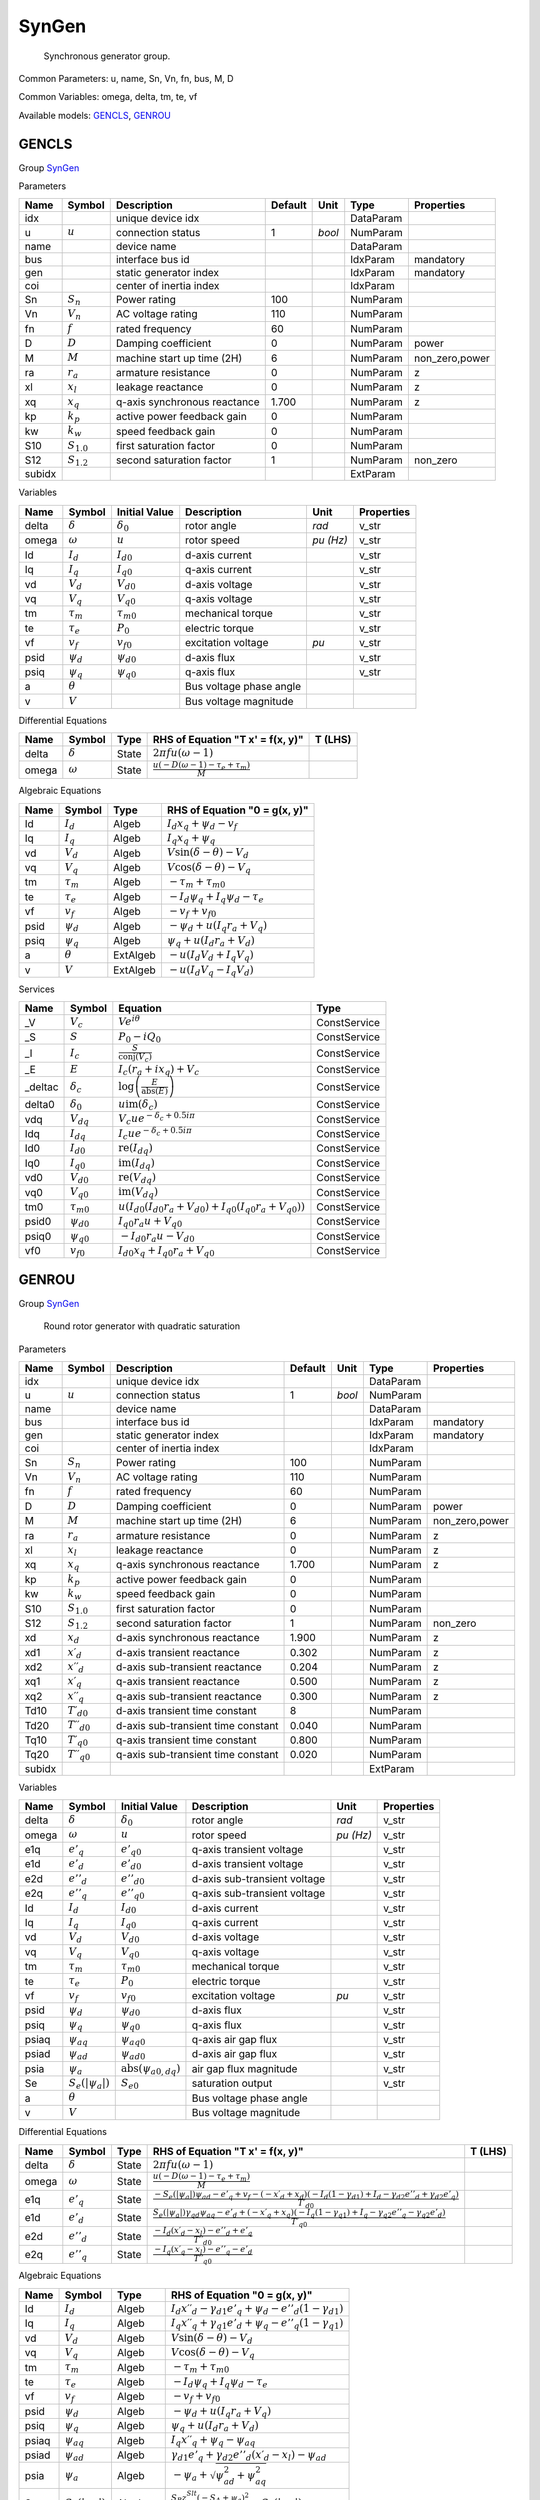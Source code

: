 .. _SynGen:

================================================================================
SynGen
================================================================================

    Synchronous generator group.
    

Common Parameters: u, name, Sn, Vn, fn, bus, M, D

Common Variables: omega, delta, tm, te, vf

Available models:
GENCLS_,
GENROU_

.. _GENCLS:

--------------------------------------------------------------------------------
GENCLS
--------------------------------------------------------------------------------

Group SynGen_


Parameters

+---------+-----------------+------------------------------+---------+--------+-----------+----------------+
|  Name   |     Symbol      |         Description          | Default |  Unit  |   Type    |   Properties   |
+=========+=================+==============================+=========+========+===========+================+
|  idx    |                 | unique device idx            |         |        | DataParam |                |
+---------+-----------------+------------------------------+---------+--------+-----------+----------------+
|  u      | :math:`u`       | connection status            | 1       | *bool* | NumParam  |                |
+---------+-----------------+------------------------------+---------+--------+-----------+----------------+
|  name   |                 | device name                  |         |        | DataParam |                |
+---------+-----------------+------------------------------+---------+--------+-----------+----------------+
|  bus    |                 | interface bus id             |         |        | IdxParam  | mandatory      |
+---------+-----------------+------------------------------+---------+--------+-----------+----------------+
|  gen    |                 | static generator index       |         |        | IdxParam  | mandatory      |
+---------+-----------------+------------------------------+---------+--------+-----------+----------------+
|  coi    |                 | center of inertia index      |         |        | IdxParam  |                |
+---------+-----------------+------------------------------+---------+--------+-----------+----------------+
|  Sn     | :math:`S_n`     | Power rating                 | 100     |        | NumParam  |                |
+---------+-----------------+------------------------------+---------+--------+-----------+----------------+
|  Vn     | :math:`V_n`     | AC voltage rating            | 110     |        | NumParam  |                |
+---------+-----------------+------------------------------+---------+--------+-----------+----------------+
|  fn     | :math:`f`       | rated frequency              | 60      |        | NumParam  |                |
+---------+-----------------+------------------------------+---------+--------+-----------+----------------+
|  D      | :math:`D`       | Damping coefficient          | 0       |        | NumParam  | power          |
+---------+-----------------+------------------------------+---------+--------+-----------+----------------+
|  M      | :math:`M`       | machine start up time (2H)   | 6       |        | NumParam  | non_zero,power |
+---------+-----------------+------------------------------+---------+--------+-----------+----------------+
|  ra     | :math:`r_a`     | armature resistance          | 0       |        | NumParam  | z              |
+---------+-----------------+------------------------------+---------+--------+-----------+----------------+
|  xl     | :math:`x_l`     | leakage reactance            | 0       |        | NumParam  | z              |
+---------+-----------------+------------------------------+---------+--------+-----------+----------------+
|  xq     | :math:`x_q`     | q-axis synchronous reactance | 1.700   |        | NumParam  | z              |
+---------+-----------------+------------------------------+---------+--------+-----------+----------------+
|  kp     | :math:`k_p`     | active power feedback gain   | 0       |        | NumParam  |                |
+---------+-----------------+------------------------------+---------+--------+-----------+----------------+
|  kw     | :math:`k_w`     | speed feedback gain          | 0       |        | NumParam  |                |
+---------+-----------------+------------------------------+---------+--------+-----------+----------------+
|  S10    | :math:`S_{1.0}` | first saturation factor      | 0       |        | NumParam  |                |
+---------+-----------------+------------------------------+---------+--------+-----------+----------------+
|  S12    | :math:`S_{1.2}` | second saturation factor     | 1       |        | NumParam  | non_zero       |
+---------+-----------------+------------------------------+---------+--------+-----------+----------------+
|  subidx |                 |                              |         |        | ExtParam  |                |
+---------+-----------------+------------------------------+---------+--------+-----------+----------------+

Variables

+--------+----------------+-------------------+-------------------------+-----------+------------+
|  Name  |     Symbol     |   Initial Value   |       Description       |   Unit    | Properties |
+========+================+===================+=========================+===========+============+
|  delta | :math:`\delta` | :math:`\delta_0`  | rotor angle             | *rad*     | v_str      |
+--------+----------------+-------------------+-------------------------+-----------+------------+
|  omega | :math:`\omega` | :math:`u`         | rotor speed             | *pu (Hz)* | v_str      |
+--------+----------------+-------------------+-------------------------+-----------+------------+
|  Id    | :math:`I_{d}`  | :math:`I_{d0}`    | d-axis current          |           | v_str      |
+--------+----------------+-------------------+-------------------------+-----------+------------+
|  Iq    | :math:`I_{q}`  | :math:`I_{q0}`    | q-axis current          |           | v_str      |
+--------+----------------+-------------------+-------------------------+-----------+------------+
|  vd    | :math:`V_{d}`  | :math:`V_{d0}`    | d-axis voltage          |           | v_str      |
+--------+----------------+-------------------+-------------------------+-----------+------------+
|  vq    | :math:`V_{q}`  | :math:`V_{q0}`    | q-axis voltage          |           | v_str      |
+--------+----------------+-------------------+-------------------------+-----------+------------+
|  tm    | :math:`\tau_m` | :math:`\tau_{m0}` | mechanical torque       |           | v_str      |
+--------+----------------+-------------------+-------------------------+-----------+------------+
|  te    | :math:`\tau_e` | :math:`P_{0}`     | electric torque         |           | v_str      |
+--------+----------------+-------------------+-------------------------+-----------+------------+
|  vf    | :math:`v_{f}`  | :math:`v_{f0}`    | excitation voltage      | *pu*      | v_str      |
+--------+----------------+-------------------+-------------------------+-----------+------------+
|  psid  | :math:`\psi_d` | :math:`\psi_{d0}` | d-axis flux             |           | v_str      |
+--------+----------------+-------------------+-------------------------+-----------+------------+
|  psiq  | :math:`\psi_q` | :math:`\psi_{q0}` | q-axis flux             |           | v_str      |
+--------+----------------+-------------------+-------------------------+-----------+------------+
|  a     | :math:`\theta` |                   | Bus voltage phase angle |           |            |
+--------+----------------+-------------------+-------------------------+-----------+------------+
|  v     | :math:`V`      |                   | Bus voltage magnitude   |           |            |
+--------+----------------+-------------------+-------------------------+-----------+------------+

Differential Equations

+--------+----------------+-------+--------------------------------------------------------------------------------+---------+
|  Name  |     Symbol     | Type  |                        RHS of Equation "T x' = f(x, y)"                        | T (LHS) |
+========+================+=======+================================================================================+=========+
|  delta | :math:`\delta` | State | :math:`2 \pi f u \left(\omega - 1\right)`                                      |         |
+--------+----------------+-------+--------------------------------------------------------------------------------+---------+
|  omega | :math:`\omega` | State | :math:`\frac{u \left(- D \left(\omega - 1\right) - \tau_e + \tau_m\right)}{M}` |         |
+--------+----------------+-------+--------------------------------------------------------------------------------+---------+

Algebraic Equations

+-------+----------------+----------+-------------------------------------------------------+
| Name  |     Symbol     |   Type   |             RHS of Equation "0 = g(x, y)"             |
+=======+================+==========+=======================================================+
|  Id   | :math:`I_{d}`  | Algeb    | :math:`I_{d} x_{q} + \psi_d - v_{f}`                  |
+-------+----------------+----------+-------------------------------------------------------+
|  Iq   | :math:`I_{q}`  | Algeb    | :math:`I_{q} x_{q} + \psi_q`                          |
+-------+----------------+----------+-------------------------------------------------------+
|  vd   | :math:`V_{d}`  | Algeb    | :math:`V \sin{\left(\delta - \theta \right)} - V_{d}` |
+-------+----------------+----------+-------------------------------------------------------+
|  vq   | :math:`V_{q}`  | Algeb    | :math:`V \cos{\left(\delta - \theta \right)} - V_{q}` |
+-------+----------------+----------+-------------------------------------------------------+
|  tm   | :math:`\tau_m` | Algeb    | :math:`- \tau_m + \tau_{m0}`                          |
+-------+----------------+----------+-------------------------------------------------------+
|  te   | :math:`\tau_e` | Algeb    | :math:`- I_{d} \psi_q + I_{q} \psi_d - \tau_e`        |
+-------+----------------+----------+-------------------------------------------------------+
|  vf   | :math:`v_{f}`  | Algeb    | :math:`- v_{f} + v_{f0}`                              |
+-------+----------------+----------+-------------------------------------------------------+
|  psid | :math:`\psi_d` | Algeb    | :math:`- \psi_d + u \left(I_{q} r_{a} + V_{q}\right)` |
+-------+----------------+----------+-------------------------------------------------------+
|  psiq | :math:`\psi_q` | Algeb    | :math:`\psi_q + u \left(I_{d} r_{a} + V_{d}\right)`   |
+-------+----------------+----------+-------------------------------------------------------+
|  a    | :math:`\theta` | ExtAlgeb | :math:`- u \left(I_{d} V_{d} + I_{q} V_{q}\right)`    |
+-------+----------------+----------+-------------------------------------------------------+
|  v    | :math:`V`      | ExtAlgeb | :math:`- u \left(I_{d} V_{q} - I_{q} V_{d}\right)`    |
+-------+----------------+----------+-------------------------------------------------------+

Services

+----------+-------------------+--------------------------------------------------------------------------------------------------------------+--------------+
|   Name   |      Symbol       |                                                   Equation                                                   |     Type     |
+==========+===================+==============================================================================================================+==============+
|  _V      | :math:`V_c`       | :math:`V e^{i \theta}`                                                                                       | ConstService |
+----------+-------------------+--------------------------------------------------------------------------------------------------------------+--------------+
|  _S      | :math:`S`         | :math:`P_{0} - i Q_{0}`                                                                                      | ConstService |
+----------+-------------------+--------------------------------------------------------------------------------------------------------------+--------------+
|  _I      | :math:`I_c`       | :math:`\frac{S}{\operatorname{conj}{\left(V_{c} \right)}}`                                                   | ConstService |
+----------+-------------------+--------------------------------------------------------------------------------------------------------------+--------------+
|  _E      | :math:`E`         | :math:`I_{c} \left(r_{a} + i x_{q}\right) + V_{c}`                                                           | ConstService |
+----------+-------------------+--------------------------------------------------------------------------------------------------------------+--------------+
|  _deltac | :math:`\delta_c`  | :math:`\log{\left(\frac{E}{\operatorname{abs}{\left(E \right)}} \right)}`                                    | ConstService |
+----------+-------------------+--------------------------------------------------------------------------------------------------------------+--------------+
|  delta0  | :math:`\delta_0`  | :math:`u \operatorname{im}{\left(\delta_c\right)}`                                                           | ConstService |
+----------+-------------------+--------------------------------------------------------------------------------------------------------------+--------------+
|  vdq     | :math:`V_{dq}`    | :math:`V_{c} u e^{- \delta_c + 0.5 i \pi}`                                                                   | ConstService |
+----------+-------------------+--------------------------------------------------------------------------------------------------------------+--------------+
|  Idq     | :math:`I_{dq}`    | :math:`I_{c} u e^{- \delta_c + 0.5 i \pi}`                                                                   | ConstService |
+----------+-------------------+--------------------------------------------------------------------------------------------------------------+--------------+
|  Id0     | :math:`I_{d0}`    | :math:`\operatorname{re}{\left(I_{dq}\right)}`                                                               | ConstService |
+----------+-------------------+--------------------------------------------------------------------------------------------------------------+--------------+
|  Iq0     | :math:`I_{q0}`    | :math:`\operatorname{im}{\left(I_{dq}\right)}`                                                               | ConstService |
+----------+-------------------+--------------------------------------------------------------------------------------------------------------+--------------+
|  vd0     | :math:`V_{d0}`    | :math:`\operatorname{re}{\left(V_{dq}\right)}`                                                               | ConstService |
+----------+-------------------+--------------------------------------------------------------------------------------------------------------+--------------+
|  vq0     | :math:`V_{q0}`    | :math:`\operatorname{im}{\left(V_{dq}\right)}`                                                               | ConstService |
+----------+-------------------+--------------------------------------------------------------------------------------------------------------+--------------+
|  tm0     | :math:`\tau_{m0}` | :math:`u \left(I_{d0} \left(I_{d0} r_{a} + V_{d0}\right) + I_{q0} \left(I_{q0} r_{a} + V_{q0}\right)\right)` | ConstService |
+----------+-------------------+--------------------------------------------------------------------------------------------------------------+--------------+
|  psid0   | :math:`\psi_{d0}` | :math:`I_{q0} r_{a} u + V_{q0}`                                                                              | ConstService |
+----------+-------------------+--------------------------------------------------------------------------------------------------------------+--------------+
|  psiq0   | :math:`\psi_{q0}` | :math:`- I_{d0} r_{a} u - V_{d0}`                                                                            | ConstService |
+----------+-------------------+--------------------------------------------------------------------------------------------------------------+--------------+
|  vf0     | :math:`v_{f0}`    | :math:`I_{d0} x_{q} + I_{q0} r_{a} + V_{q0}`                                                                 | ConstService |
+----------+-------------------+--------------------------------------------------------------------------------------------------------------+--------------+


.. _GENROU:

--------------------------------------------------------------------------------
GENROU
--------------------------------------------------------------------------------

Group SynGen_


    Round rotor generator with quadratic saturation
    
Parameters

+---------+------------------------------+------------------------------------+---------+--------+-----------+----------------+
|  Name   |            Symbol            |            Description             | Default |  Unit  |   Type    |   Properties   |
+=========+==============================+====================================+=========+========+===========+================+
|  idx    |                              | unique device idx                  |         |        | DataParam |                |
+---------+------------------------------+------------------------------------+---------+--------+-----------+----------------+
|  u      | :math:`u`                    | connection status                  | 1       | *bool* | NumParam  |                |
+---------+------------------------------+------------------------------------+---------+--------+-----------+----------------+
|  name   |                              | device name                        |         |        | DataParam |                |
+---------+------------------------------+------------------------------------+---------+--------+-----------+----------------+
|  bus    |                              | interface bus id                   |         |        | IdxParam  | mandatory      |
+---------+------------------------------+------------------------------------+---------+--------+-----------+----------------+
|  gen    |                              | static generator index             |         |        | IdxParam  | mandatory      |
+---------+------------------------------+------------------------------------+---------+--------+-----------+----------------+
|  coi    |                              | center of inertia index            |         |        | IdxParam  |                |
+---------+------------------------------+------------------------------------+---------+--------+-----------+----------------+
|  Sn     | :math:`S_n`                  | Power rating                       | 100     |        | NumParam  |                |
+---------+------------------------------+------------------------------------+---------+--------+-----------+----------------+
|  Vn     | :math:`V_n`                  | AC voltage rating                  | 110     |        | NumParam  |                |
+---------+------------------------------+------------------------------------+---------+--------+-----------+----------------+
|  fn     | :math:`f`                    | rated frequency                    | 60      |        | NumParam  |                |
+---------+------------------------------+------------------------------------+---------+--------+-----------+----------------+
|  D      | :math:`D`                    | Damping coefficient                | 0       |        | NumParam  | power          |
+---------+------------------------------+------------------------------------+---------+--------+-----------+----------------+
|  M      | :math:`M`                    | machine start up time (2H)         | 6       |        | NumParam  | non_zero,power |
+---------+------------------------------+------------------------------------+---------+--------+-----------+----------------+
|  ra     | :math:`r_a`                  | armature resistance                | 0       |        | NumParam  | z              |
+---------+------------------------------+------------------------------------+---------+--------+-----------+----------------+
|  xl     | :math:`x_l`                  | leakage reactance                  | 0       |        | NumParam  | z              |
+---------+------------------------------+------------------------------------+---------+--------+-----------+----------------+
|  xq     | :math:`x_q`                  | q-axis synchronous reactance       | 1.700   |        | NumParam  | z              |
+---------+------------------------------+------------------------------------+---------+--------+-----------+----------------+
|  kp     | :math:`k_p`                  | active power feedback gain         | 0       |        | NumParam  |                |
+---------+------------------------------+------------------------------------+---------+--------+-----------+----------------+
|  kw     | :math:`k_w`                  | speed feedback gain                | 0       |        | NumParam  |                |
+---------+------------------------------+------------------------------------+---------+--------+-----------+----------------+
|  S10    | :math:`S_{1.0}`              | first saturation factor            | 0       |        | NumParam  |                |
+---------+------------------------------+------------------------------------+---------+--------+-----------+----------------+
|  S12    | :math:`S_{1.2}`              | second saturation factor           | 1       |        | NumParam  | non_zero       |
+---------+------------------------------+------------------------------------+---------+--------+-----------+----------------+
|  xd     | :math:`x_d`                  | d-axis synchronous reactance       | 1.900   |        | NumParam  | z              |
+---------+------------------------------+------------------------------------+---------+--------+-----------+----------------+
|  xd1    | :math:`x \prime_d`           | d-axis transient reactance         | 0.302   |        | NumParam  | z              |
+---------+------------------------------+------------------------------------+---------+--------+-----------+----------------+
|  xd2    | :math:`x \prime \prime_d`    | d-axis sub-transient reactance     | 0.204   |        | NumParam  | z              |
+---------+------------------------------+------------------------------------+---------+--------+-----------+----------------+
|  xq1    | :math:`x \prime_q`           | q-axis transient reactance         | 0.500   |        | NumParam  | z              |
+---------+------------------------------+------------------------------------+---------+--------+-----------+----------------+
|  xq2    | :math:`x \prime \prime_q`    | q-axis sub-transient reactance     | 0.300   |        | NumParam  | z              |
+---------+------------------------------+------------------------------------+---------+--------+-----------+----------------+
|  Td10   | :math:`T \prime_{d0}`        | d-axis transient time constant     | 8       |        | NumParam  |                |
+---------+------------------------------+------------------------------------+---------+--------+-----------+----------------+
|  Td20   | :math:`T \prime \prime_{d0}` | d-axis sub-transient time constant | 0.040   |        | NumParam  |                |
+---------+------------------------------+------------------------------------+---------+--------+-----------+----------------+
|  Tq10   | :math:`T \prime_{q0}`        | q-axis transient time constant     | 0.800   |        | NumParam  |                |
+---------+------------------------------+------------------------------------+---------+--------+-----------+----------------+
|  Tq20   | :math:`T \prime \prime_{q0}` | q-axis sub-transient time constant | 0.020   |        | NumParam  |                |
+---------+------------------------------+------------------------------------+---------+--------+-----------+----------------+
|  subidx |                              |                                    |         |        | ExtParam  |                |
+---------+------------------------------+------------------------------------+---------+--------+-----------+----------------+

Variables

+--------+-------------------------+--------------------------------------------------------+------------------------------+-----------+------------+
|  Name  |         Symbol          |                     Initial Value                      |         Description          |   Unit    | Properties |
+========+=========================+========================================================+==============================+===========+============+
|  delta | :math:`\delta`          | :math:`\delta_0`                                       | rotor angle                  | *rad*     | v_str      |
+--------+-------------------------+--------------------------------------------------------+------------------------------+-----------+------------+
|  omega | :math:`\omega`          | :math:`u`                                              | rotor speed                  | *pu (Hz)* | v_str      |
+--------+-------------------------+--------------------------------------------------------+------------------------------+-----------+------------+
|  e1q   | :math:`e'_{q}`          | :math:`e'_{q0}`                                        | q-axis transient voltage     |           | v_str      |
+--------+-------------------------+--------------------------------------------------------+------------------------------+-----------+------------+
|  e1d   | :math:`e'_{d}`          | :math:`e'_{d0}`                                        | d-axis transient voltage     |           | v_str      |
+--------+-------------------------+--------------------------------------------------------+------------------------------+-----------+------------+
|  e2d   | :math:`e''_{d}`         | :math:`e''_{d0}`                                       | d-axis sub-transient voltage |           | v_str      |
+--------+-------------------------+--------------------------------------------------------+------------------------------+-----------+------------+
|  e2q   | :math:`e''_{q}`         | :math:`e''_{q0}`                                       | q-axis sub-transient voltage |           | v_str      |
+--------+-------------------------+--------------------------------------------------------+------------------------------+-----------+------------+
|  Id    | :math:`I_{d}`           | :math:`I_{d0}`                                         | d-axis current               |           | v_str      |
+--------+-------------------------+--------------------------------------------------------+------------------------------+-----------+------------+
|  Iq    | :math:`I_{q}`           | :math:`I_{q0}`                                         | q-axis current               |           | v_str      |
+--------+-------------------------+--------------------------------------------------------+------------------------------+-----------+------------+
|  vd    | :math:`V_{d}`           | :math:`V_{d0}`                                         | d-axis voltage               |           | v_str      |
+--------+-------------------------+--------------------------------------------------------+------------------------------+-----------+------------+
|  vq    | :math:`V_{q}`           | :math:`V_{q0}`                                         | q-axis voltage               |           | v_str      |
+--------+-------------------------+--------------------------------------------------------+------------------------------+-----------+------------+
|  tm    | :math:`\tau_m`          | :math:`\tau_{m0}`                                      | mechanical torque            |           | v_str      |
+--------+-------------------------+--------------------------------------------------------+------------------------------+-----------+------------+
|  te    | :math:`\tau_e`          | :math:`P_{0}`                                          | electric torque              |           | v_str      |
+--------+-------------------------+--------------------------------------------------------+------------------------------+-----------+------------+
|  vf    | :math:`v_{f}`           | :math:`v_{f0}`                                         | excitation voltage           | *pu*      | v_str      |
+--------+-------------------------+--------------------------------------------------------+------------------------------+-----------+------------+
|  psid  | :math:`\psi_d`          | :math:`\psi_{d0}`                                      | d-axis flux                  |           | v_str      |
+--------+-------------------------+--------------------------------------------------------+------------------------------+-----------+------------+
|  psiq  | :math:`\psi_q`          | :math:`\psi_{q0}`                                      | q-axis flux                  |           | v_str      |
+--------+-------------------------+--------------------------------------------------------+------------------------------+-----------+------------+
|  psiaq | :math:`\psi_{aq}`       | :math:`\psi_{aq0}`                                     | q-axis air gap flux          |           | v_str      |
+--------+-------------------------+--------------------------------------------------------+------------------------------+-----------+------------+
|  psiad | :math:`\psi_{ad}`       | :math:`\psi_{ad0}`                                     | d-axis air gap flux          |           | v_str      |
+--------+-------------------------+--------------------------------------------------------+------------------------------+-----------+------------+
|  psia  | :math:`\psi_{a}`        | :math:`\operatorname{abs}{\left(\psi_{a0,dq} \right)}` | air gap flux magnitude       |           | v_str      |
+--------+-------------------------+--------------------------------------------------------+------------------------------+-----------+------------+
|  Se    | :math:`S_e(|\psi_{a}|)` | :math:`S_{e0}`                                         | saturation output            |           | v_str      |
+--------+-------------------------+--------------------------------------------------------+------------------------------+-----------+------------+
|  a     | :math:`\theta`          |                                                        | Bus voltage phase angle      |           |            |
+--------+-------------------------+--------------------------------------------------------+------------------------------+-----------+------------+
|  v     | :math:`V`               |                                                        | Bus voltage magnitude        |           |            |
+--------+-------------------------+--------------------------------------------------------+------------------------------+-----------+------------+

Differential Equations

+--------+-----------------+-------+-----------------------------------------------------------------------------------------------------------------------------------------------------------------------------------------------------------------------+---------+
|  Name  |     Symbol      | Type  |                                                                                           RHS of Equation "T x' = f(x, y)"                                                                                            | T (LHS) |
+========+=================+=======+=======================================================================================================================================================================================================================+=========+
|  delta | :math:`\delta`  | State | :math:`2 \pi f u \left(\omega - 1\right)`                                                                                                                                                                             |         |
+--------+-----------------+-------+-----------------------------------------------------------------------------------------------------------------------------------------------------------------------------------------------------------------------+---------+
|  omega | :math:`\omega`  | State | :math:`\frac{u \left(- D \left(\omega - 1\right) - \tau_e + \tau_m\right)}{M}`                                                                                                                                        |         |
+--------+-----------------+-------+-----------------------------------------------------------------------------------------------------------------------------------------------------------------------------------------------------------------------+---------+
|  e1q   | :math:`e'_{q}`  | State | :math:`\frac{- S_e(|\psi_{a}|) \psi_{ad} - e'_{q} + v_{f} - \left(- x \prime_d + x_{d}\right) \left(- I_{d} \left(1 - \gamma_{d1}\right) + I_{d} - \gamma_{d2} e''_{d} + \gamma_{d2} e'_{q}\right)}{T \prime_{d0}}`   |         |
+--------+-----------------+-------+-----------------------------------------------------------------------------------------------------------------------------------------------------------------------------------------------------------------------+---------+
|  e1d   | :math:`e'_{d}`  | State | :math:`\frac{S_e(|\psi_{a}|) \gamma_{qd} \psi_{aq} - e'_{d} + \left(- x \prime_q + x_{q}\right) \left(- I_{q} \left(1 - \gamma_{q1}\right) + I_{q} - \gamma_{q2} e''_{q} - \gamma_{q2} e'_{d}\right)}{T \prime_{q0}}` |         |
+--------+-----------------+-------+-----------------------------------------------------------------------------------------------------------------------------------------------------------------------------------------------------------------------+---------+
|  e2d   | :math:`e''_{d}` | State | :math:`\frac{- I_{d} \left(x \prime_d - x_{l}\right) - e''_{d} + e'_{q}}{T \prime \prime_{d0}}`                                                                                                                       |         |
+--------+-----------------+-------+-----------------------------------------------------------------------------------------------------------------------------------------------------------------------------------------------------------------------+---------+
|  e2q   | :math:`e''_{q}` | State | :math:`\frac{- I_{q} \left(x \prime_q - x_{l}\right) - e''_{q} - e'_{d}}{T \prime \prime_{q0}}`                                                                                                                       |         |
+--------+-----------------+-------+-----------------------------------------------------------------------------------------------------------------------------------------------------------------------------------------------------------------------+---------+

Algebraic Equations

+--------+-------------------------+----------+------------------------------------------------------------------------------------------------------+
|  Name  |         Symbol          |   Type   |                                    RHS of Equation "0 = g(x, y)"                                     |
+========+=========================+==========+======================================================================================================+
|  Id    | :math:`I_{d}`           | Algeb    | :math:`I_{d} x \prime \prime_d - \gamma_{d1} e'_{q} + \psi_d - e''_{d} \left(1 - \gamma_{d1}\right)` |
+--------+-------------------------+----------+------------------------------------------------------------------------------------------------------+
|  Iq    | :math:`I_{q}`           | Algeb    | :math:`I_{q} x \prime \prime_q + \gamma_{q1} e'_{d} + \psi_q - e''_{q} \left(1 - \gamma_{q1}\right)` |
+--------+-------------------------+----------+------------------------------------------------------------------------------------------------------+
|  vd    | :math:`V_{d}`           | Algeb    | :math:`V \sin{\left(\delta - \theta \right)} - V_{d}`                                                |
+--------+-------------------------+----------+------------------------------------------------------------------------------------------------------+
|  vq    | :math:`V_{q}`           | Algeb    | :math:`V \cos{\left(\delta - \theta \right)} - V_{q}`                                                |
+--------+-------------------------+----------+------------------------------------------------------------------------------------------------------+
|  tm    | :math:`\tau_m`          | Algeb    | :math:`- \tau_m + \tau_{m0}`                                                                         |
+--------+-------------------------+----------+------------------------------------------------------------------------------------------------------+
|  te    | :math:`\tau_e`          | Algeb    | :math:`- I_{d} \psi_q + I_{q} \psi_d - \tau_e`                                                       |
+--------+-------------------------+----------+------------------------------------------------------------------------------------------------------+
|  vf    | :math:`v_{f}`           | Algeb    | :math:`- v_{f} + v_{f0}`                                                                             |
+--------+-------------------------+----------+------------------------------------------------------------------------------------------------------+
|  psid  | :math:`\psi_d`          | Algeb    | :math:`- \psi_d + u \left(I_{q} r_{a} + V_{q}\right)`                                                |
+--------+-------------------------+----------+------------------------------------------------------------------------------------------------------+
|  psiq  | :math:`\psi_q`          | Algeb    | :math:`\psi_q + u \left(I_{d} r_{a} + V_{d}\right)`                                                  |
+--------+-------------------------+----------+------------------------------------------------------------------------------------------------------+
|  psiaq | :math:`\psi_{aq}`       | Algeb    | :math:`I_{q} x \prime \prime_q + \psi_q - \psi_{aq}`                                                 |
+--------+-------------------------+----------+------------------------------------------------------------------------------------------------------+
|  psiad | :math:`\psi_{ad}`       | Algeb    | :math:`\gamma_{d1} e'_{q} + \gamma_{d2} e''_{d} \left(x \prime_d - x_{l}\right) - \psi_{ad}`         |
+--------+-------------------------+----------+------------------------------------------------------------------------------------------------------+
|  psia  | :math:`\psi_{a}`        | Algeb    | :math:`- \psi_{a} + \sqrt{\psi_{ad}^{2} + \psi_{aq}^{2}}`                                            |
+--------+-------------------------+----------+------------------------------------------------------------------------------------------------------+
|  Se    | :math:`S_e(|\psi_{a}|)` | Algeb    | :math:`\frac{S_{B} z_{0}^{Slt} \left(- S_{A} + \psi_{a}\right)^{2}}{\psi_{a}} - S_e(|\psi_{a}|)`     |
+--------+-------------------------+----------+------------------------------------------------------------------------------------------------------+
|  a     | :math:`\theta`          | ExtAlgeb | :math:`- u \left(I_{d} V_{d} + I_{q} V_{q}\right)`                                                   |
+--------+-------------------------+----------+------------------------------------------------------------------------------------------------------+
|  v     | :math:`V`               | ExtAlgeb | :math:`- u \left(I_{d} V_{q} - I_{q} V_{d}\right)`                                                   |
+--------+-------------------------+----------+------------------------------------------------------------------------------------------------------+

Services

+----------------+----------------------------+--------------------------------------------------------------------------------------------------------------------------------------------------------------------+--------------+
|      Name      |           Symbol           |                                                                              Equation                                                                              |     Type     |
+================+============================+====================================================================================================================================================================+==============+
|  gd1           | :math:`\gamma_{d1}`        | :math:`\frac{x \prime \prime_d - x_{l}}{x \prime_d - x_{l}}`                                                                                                       | ConstService |
+----------------+----------------------------+--------------------------------------------------------------------------------------------------------------------------------------------------------------------+--------------+
|  gq1           | :math:`\gamma_{q1}`        | :math:`\frac{x \prime \prime_q - x_{l}}{x \prime_q - x_{l}}`                                                                                                       | ConstService |
+----------------+----------------------------+--------------------------------------------------------------------------------------------------------------------------------------------------------------------+--------------+
|  gd2           | :math:`\gamma_{d2}`        | :math:`\frac{- x \prime \prime_d + x \prime_d}{\left(x \prime_d - x_{l}\right)^{2}}`                                                                               | ConstService |
+----------------+----------------------------+--------------------------------------------------------------------------------------------------------------------------------------------------------------------+--------------+
|  gq2           | :math:`\gamma_{q2}`        | :math:`\frac{- x \prime \prime_q + x \prime_q}{\left(x \prime_q - x_{l}\right)^{2}}`                                                                               | ConstService |
+----------------+----------------------------+--------------------------------------------------------------------------------------------------------------------------------------------------------------------+--------------+
|  gqd           | :math:`\gamma_{qd}`        | :math:`\frac{- x_{l} + x_{q}}{x_{d} - x_{l}}`                                                                                                                      | ConstService |
+----------------+----------------------------+--------------------------------------------------------------------------------------------------------------------------------------------------------------------+--------------+
|  Sat           | :math:`S_{at}`             | :math:`0.912870929175277 \sqrt{\frac{S_{1.0}}{S_{1.2}}}`                                                                                                           | ConstService |
+----------------+----------------------------+--------------------------------------------------------------------------------------------------------------------------------------------------------------------+--------------+
|  SA            | :math:`S_A`                | :math:`1.2 + \frac{0.2}{S_{at} - 1}`                                                                                                                               | ConstService |
+----------------+----------------------------+--------------------------------------------------------------------------------------------------------------------------------------------------------------------+--------------+
|  SB            | :math:`S_B`                | :math:`30.0 S_{1.2} \left(S_{at} - 1\right)^{2} \left(\left(S_{at} > 0\right) + \left(S_{at} < 0\right)\right)`                                                    | ConstService |
+----------------+----------------------------+--------------------------------------------------------------------------------------------------------------------------------------------------------------------+--------------+
|  _V            | :math:`V_c`                | :math:`V e^{i \theta}`                                                                                                                                             | ConstService |
+----------------+----------------------------+--------------------------------------------------------------------------------------------------------------------------------------------------------------------+--------------+
|  _S            | :math:`S`                  | :math:`P_{0} - i Q_{0}`                                                                                                                                            | ConstService |
+----------------+----------------------------+--------------------------------------------------------------------------------------------------------------------------------------------------------------------+--------------+
|  _Zs           | :math:`Z_s`                | :math:`r_{a} + i x \prime \prime_d`                                                                                                                                | ConstService |
+----------------+----------------------------+--------------------------------------------------------------------------------------------------------------------------------------------------------------------+--------------+
|  _It           | :math:`I_t`                | :math:`\frac{S}{\operatorname{conj}{\left(V_{c} \right)}}`                                                                                                         | ConstService |
+----------------+----------------------------+--------------------------------------------------------------------------------------------------------------------------------------------------------------------+--------------+
|  _Is           | :math:`I_s`                | :math:`I_{t} + \frac{V_{c}}{Z_{s}}`                                                                                                                                | ConstService |
+----------------+----------------------------+--------------------------------------------------------------------------------------------------------------------------------------------------------------------+--------------+
|  psia0         | :math:`\psi_{a0}`          | :math:`I_{s} Z_{s}`                                                                                                                                                | ConstService |
+----------------+----------------------------+--------------------------------------------------------------------------------------------------------------------------------------------------------------------+--------------+
|  psia0_arg     | :math:`\theta_{\psi a0}`   | :math:`\arg{\left(\psi_{a0} \right)}`                                                                                                                              | ConstService |
+----------------+----------------------------+--------------------------------------------------------------------------------------------------------------------------------------------------------------------+--------------+
|  psia0_abs     | :math:`|\psi_{a0}|`        | :math:`\operatorname{abs}{\left(\psi_{a0} \right)}`                                                                                                                | ConstService |
+----------------+----------------------------+--------------------------------------------------------------------------------------------------------------------------------------------------------------------+--------------+
|  _It_arg       | :math:`\theta_{It0}`       | :math:`\arg{\left(I_{t} \right)}`                                                                                                                                  | ConstService |
+----------------+----------------------------+--------------------------------------------------------------------------------------------------------------------------------------------------------------------+--------------+
|  _psia0_It_arg | :math:`\theta_{\psi a It}` | :math:`- \theta_{It0} + \theta_{\psi a0}`                                                                                                                          | ConstService |
+----------------+----------------------------+--------------------------------------------------------------------------------------------------------------------------------------------------------------------+--------------+
|  Se0           | :math:`S_{e0}`             | :math:`\frac{S_{B} \left(- S_{A} + |\psi_{a0}|\right)^{2} \left(|\psi_{a0}| \geq S_{A}\right)}{|\psi_{a0}|}`                                                       | ConstService |
+----------------+----------------------------+--------------------------------------------------------------------------------------------------------------------------------------------------------------------+--------------+
|  _a            | :math:`a`                  | :math:`S_{e0} \gamma_{qd} |\psi_{a0}| + |\psi_{a0}|`                                                                                                               | ConstService |
+----------------+----------------------------+--------------------------------------------------------------------------------------------------------------------------------------------------------------------+--------------+
|  _b            | :math:`b`                  | :math:`\left(x \prime \prime_q - x_{q}\right) \operatorname{abs}{\left(I_{t} \right)}`                                                                             | ConstService |
+----------------+----------------------------+--------------------------------------------------------------------------------------------------------------------------------------------------------------------+--------------+
|  delta0        | :math:`\delta_0`           | :math:`\theta_{\psi a0} + \operatorname{atan}{\left(\frac{b \cos{\left(\theta_{\psi a It} \right)}}{- \theta + b \sin{\left(\theta_{\psi a It} \right)}} \right)}` | ConstService |
+----------------+----------------------------+--------------------------------------------------------------------------------------------------------------------------------------------------------------------+--------------+
|  _Tdq          | :math:`T_{dq}`             | :math:`- i \sin{\left(\delta_0 \right)} + \cos{\left(\delta_0 \right)}`                                                                                            | ConstService |
+----------------+----------------------------+--------------------------------------------------------------------------------------------------------------------------------------------------------------------+--------------+
|  psia0_dq      | :math:`\psi_{a0,dq}`       | :math:`T_{dq} \psi_{a0}`                                                                                                                                           | ConstService |
+----------------+----------------------------+--------------------------------------------------------------------------------------------------------------------------------------------------------------------+--------------+
|  It_dq         | :math:`I_{t,dq}`           | :math:`\operatorname{conj}{\left(I_{t} T_{dq} \right)}`                                                                                                            | ConstService |
+----------------+----------------------------+--------------------------------------------------------------------------------------------------------------------------------------------------------------------+--------------+
|  psiad0        | :math:`\psi_{ad0}`         | :math:`\operatorname{re}{\left(\psi_{a0,dq}\right)}`                                                                                                               | ConstService |
+----------------+----------------------------+--------------------------------------------------------------------------------------------------------------------------------------------------------------------+--------------+
|  psiaq0        | :math:`\psi_{aq0}`         | :math:`\operatorname{im}{\left(\psi_{a0,dq}\right)}`                                                                                                               | ConstService |
+----------------+----------------------------+--------------------------------------------------------------------------------------------------------------------------------------------------------------------+--------------+
|  Id0           | :math:`I_{d0}`             | :math:`\operatorname{im}{\left(I_{t,dq}\right)}`                                                                                                                   | ConstService |
+----------------+----------------------------+--------------------------------------------------------------------------------------------------------------------------------------------------------------------+--------------+
|  Iq0           | :math:`I_{q0}`             | :math:`\operatorname{re}{\left(I_{t,dq}\right)}`                                                                                                                   | ConstService |
+----------------+----------------------------+--------------------------------------------------------------------------------------------------------------------------------------------------------------------+--------------+
|  vd0           | :math:`V_{d0}`             | :math:`- I_{d0} r_{a} + I_{q0} x \prime \prime_q - \psi_{aq0}`                                                                                                     | ConstService |
+----------------+----------------------------+--------------------------------------------------------------------------------------------------------------------------------------------------------------------+--------------+
|  vq0           | :math:`V_{q0}`             | :math:`- I_{d0} x \prime \prime_d - I_{q0} r_{a} + \psi_{ad0}`                                                                                                     | ConstService |
+----------------+----------------------------+--------------------------------------------------------------------------------------------------------------------------------------------------------------------+--------------+
|  tm0           | :math:`\tau_{m0}`          | :math:`u \left(I_{d0} \left(I_{d0} r_{a} + V_{d0}\right) + I_{q0} \left(I_{q0} r_{a} + V_{q0}\right)\right)`                                                       | ConstService |
+----------------+----------------------------+--------------------------------------------------------------------------------------------------------------------------------------------------------------------+--------------+
|  vf0           | :math:`v_{f0}`             | :math:`I_{d0} \left(- x \prime \prime_d + x_{d}\right) + \psi_{ad0} \left(S_{e0} + 1\right)`                                                                       | ConstService |
+----------------+----------------------------+--------------------------------------------------------------------------------------------------------------------------------------------------------------------+--------------+
|  psid0         | :math:`\psi_{d0}`          | :math:`I_{q0} r_{a} u + V_{q0}`                                                                                                                                    | ConstService |
+----------------+----------------------------+--------------------------------------------------------------------------------------------------------------------------------------------------------------------+--------------+
|  psiq0         | :math:`\psi_{q0}`          | :math:`- I_{d0} r_{a} u - V_{d0}`                                                                                                                                  | ConstService |
+----------------+----------------------------+--------------------------------------------------------------------------------------------------------------------------------------------------------------------+--------------+
|  e1q0          | :math:`e'_{q0}`            | :math:`I_{d0} \left(x \prime_d - x_{d}\right) - S_{e0} \psi_{ad0} + v_{f0}`                                                                                        | ConstService |
+----------------+----------------------------+--------------------------------------------------------------------------------------------------------------------------------------------------------------------+--------------+
|  e1d0          | :math:`e'_{d0}`            | :math:`I_{q0} \left(- x \prime_q + x_{q}\right) + S_{e0} \gamma_{qd} \psi_{aq0}`                                                                                   | ConstService |
+----------------+----------------------------+--------------------------------------------------------------------------------------------------------------------------------------------------------------------+--------------+
|  e2d0          | :math:`e''_{d0}`           | :math:`I_{d0} \left(- x_{d} + x_{l}\right) - S_{e0} \psi_{ad0} + v_{f0}`                                                                                           | ConstService |
+----------------+----------------------------+--------------------------------------------------------------------------------------------------------------------------------------------------------------------+--------------+
|  e2q0          | :math:`e''_{q0}`           | :math:`I_{q0} \left(x_{l} - x_{q}\right) - S_{e0} \gamma_{qd} \psi_{aq0}`                                                                                          | ConstService |
+----------------+----------------------------+--------------------------------------------------------------------------------------------------------------------------------------------------------------------+--------------+

Discrete

+------+-------------+----------+
| Name |   Symbol    |   Type   |
+======+=============+==========+
|  Slt | :math:`Slt` | LessThan |
+------+-------------+----------+


